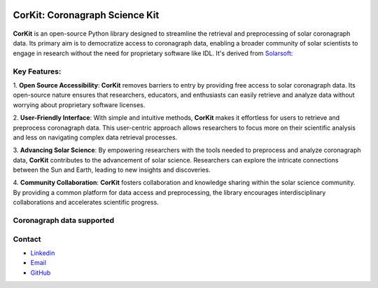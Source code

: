 .. -*- mode: rst -*-

|PyPi| |Status| |License|

.. |PyPi| image:: https://img.shields.io/pypi/v/corkit
   :target: https://pypi.org/project/corkit

.. |Status| image:: https://img.shields.io/badge/status-beta-red.svg
    
.. |License| image:: https://img.shields.io/badge/License-MIT-yellow.svg
   :target: https://opensource.org/licenses/MIT

===============================
CorKit: Coronagraph Science Kit
===============================

.. figure:: https://github.com/Jorgedavyd/corkit/blob/main/docs/source/logo.png
  :target: https://pypi.org/project/corkit
  :align: center

**CorKit** is an open-source Python library designed to streamline the 
retrieval and preprocessing of solar coronagraph data. Its primary aim 
is to democratize access to coronagraph data, enabling a broader community 
of solar scientists to engage in research without the need for proprietary 
software like IDL. It's derived from `Solarsoft <https://www.lmsal.com/solarsoft/>`__:

.. figure:: https://github.com/Jorgedavyd/corkit/blob/main/docs/examples/c2.png
    :align: center

Key Features:
-------------------------------

1. **Open Source Accessibility**: **CorKit** removes barriers to entry by providing 
free access to solar coronagraph data. Its open-source nature ensures that researchers, 
educators, and enthusiasts can easily retrieve and analyze data without worrying about 
proprietary software licenses.

2. **User-Friendly Interface**: With simple and intuitive methods, **CorKit** makes it 
effortless for users to retrieve and preprocess coronagraph data. This user-centric 
approach allows researchers to focus more on their scientific analysis and less on 
navigating complex data retrieval processes.

3. **Advancing Solar Science**: By empowering researchers with the tools needed to 
preprocess and analyze coronagraph data, **CorKit** contributes to the advancement of 
solar science. Researchers can explore the intricate connections between the Sun and Earth, 
leading to new insights and discoveries.

4. **Community Collaboration**: **CorKit** fosters collaboration and knowledge sharing 
within the solar science community. By providing a common platform for data access and 
preprocessing, the library encourages interdisciplinary collaborations and accelerates 
scientific progress.

Coronagraph data supported
-------------------------------

.. figure::https://upload.wikimedia.org/wikipedia/commons/thumb/d/db/Stereo_logo.gif/1200px-Stereo_logo.gif
    :align: center
    :width: 240px


.. image::https://lh6.googleusercontent.com/proxy/1sXRF-9df_jeWpUWlyDqUn4ddQ34PIis-2zBpOf46TeKkQPJdNVbLL_ciXXUaS-AZR0Z4tBFqaYSdIZJwuKnhNtIy2pFekckiA
    :align: center
    :width: 240px

Contact
-------------------------------
- `Linkedin <https://www.linkedin.com/in/jorge-david-enciso-mart%C3%ADnez-149977265/>`__
- `Email <jorged.encyso@gmail.com>`__
- `GitHub <https://github.com/Jorgedavyd>`__
